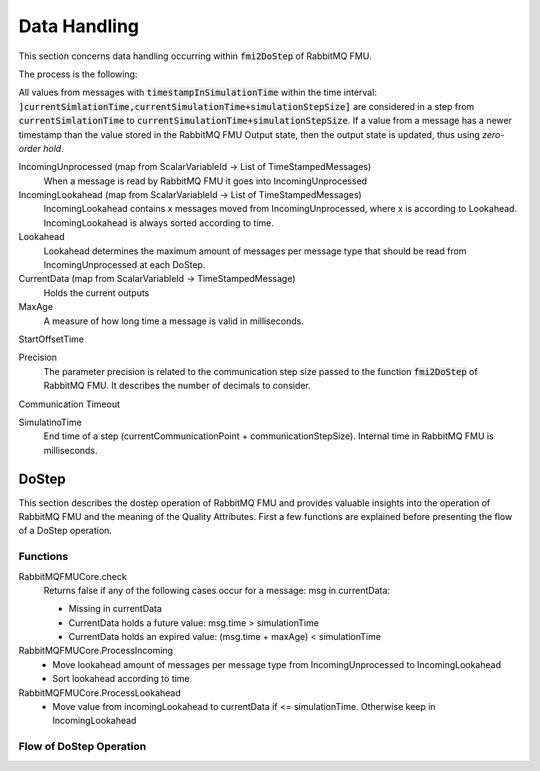 Data Handling
==============

This section concerns data handling occurring within :code:`fmi2DoStep` of RabbitMQ FMU.

The process is the following:


All values from messages with :code:`timestampInSimulationTime` within the time interval: :code:`]currentSimlationTime,currentSimulationTime+simulationStepSize]`
are considered in a step from :code:`currentSimlationTime` to :code:`currentSimulationTime+simulationStepSize`. If a value from a message has a newer timestamp than the value stored in the RabbitMQ FMU Output state, then the output state is updated, thus using *zero-order hold*.

.. uml::

    title Time Handling for a Single Message
    hide footbox

    actor User
    database "RabbitMQ Server" as server
    boundary "Execution of Co-Simulation" as exec
    participant RabbitMQFMU as FMU

    User -> exec: Start

    == Initialization ==
    exec -> FMU: EnterInitializationMode()"
    FMU -> server: createTopicExchangeBindingAndQueue
    ... RabbitMQ FMU Blocks execution until data is available in the topic ...
    server -> FMU: "Publish message with timestamp of WCT1"
    note over FMU: Rabbit FMU unblocks and sets Simulation Time 0 = WCT1.

    == Simulation Loop until endtime ==
    exec -> FMU: Fmi2DoStep(currentSimulationTime, simulaionStepSize)
        loop FMU process messages until messageTimeStampInSimulationTime >= currentSimulationTime + simulationStepSize
        server -> FMU: Message
        alt messageTimeStampInSimulationTime <= currentSimulationTime+simulationStepSize
            FMU -> FMU: Update output values with values from message
        else messageTimeStampInSimulationTime > currentSimulationTime + simulationStepSize
            FMU -> FMU: Store message for usage in subsequent DoStep operation.

IncomingUnprocessed (map from ScalarVariableId -> List of TimeStampedMessages)
    When a message is read by RabbitMQ FMU it goes into IncomingUnprocessed

IncomingLookahead (map from ScalarVariableId -> List of TimeStampedMessages)
    IncomingLookahead contains x messages moved from IncomingUnprocessed, where x is according to Lookahead. IncomingLookahead is always sorted according to time.

Lookahead
    Lookahead determines the maximum amount of messages per message type that should be read from IncomingUnprocessed at each DoStep.

CurrentData (map from ScalarVariableId -> TimeStampedMessage)
    Holds the current outputs

MaxAge
    A measure of how long time a message is valid in milliseconds.

StartOffsetTime

Precision
    The parameter precision is related to the communication step size passed to the function :code:`fmi2DoStep` of RabbitMQ FMU.
    It describes the number of decimals to consider.

Communication Timeout

SimulatinoTime
    End time of a step (currentCommunicationPoint + communicationStepSize). Internal time in RabbitMQ FMU is milliseconds.



DoStep
-------
This section describes the dostep operation of RabbitMQ FMU and provides valuable insights into the operation of RabbitMQ FMU and the meaning of the Quality Attributes. First a few functions are explained before presenting the flow of a DoStep operation.

Functions
^^^^^^^^^^
RabbitMQFMUCore.check
    Returns false if any of the following cases occur for a message\: msg in currentData\:

    - Missing in currentData
    - CurrentData holds a future value\: msg.time > simulationTime
    - CurrentData holds an expired value\: (msg.time + maxAge) < simulationTime

RabbitMQFMUCore.ProcessIncoming
    - Move lookahead amount of messages per message type from IncomingUnprocessed to IncomingLookahead
    - Sort lookahead according to time

RabbitMQFMUCore.ProcessLookahead
    - Move value from incomingLookahead to currentData if <= simulationTime. Otherwise keep in IncomingLookahead

Flow of DoStep Operation
^^^^^^^^^^^^^^^^^^^^^^^^^

.. uml::

    title DoStep operation
    hide footbox

    boundary "Co-simulation Master" as Master
    participant RabbitMQFMUInterface as FMUI
    participant RabbitMQFMUCore as FMUC
    database "RabbitMQ Server" as server


    Master -> FMUI: doStep(currentCommunicationTime, communicationStepSize)
    FMUI -> FMUI: simulationTime = applyPrecision(\ncurrentCommunicationTime+communicationStepSize)
    FMUI -> FMUC: process(simulationTime)
    FMUC -> FMUC: check()
    FMUC -> FMUC: ProcessIncoming()
    FMUC -> FMUC: ProcessLookahead()
    FMUC -> FMUC: processResult = check()
    FMUC --> FMUI: processResult
    FMUI -> FMUI: StartTime = Time Now
        loop TimeNow - StartTime < communicationTimeOut
            FMUI -> server: ConsumeSingleMessage(&msg)
            alt There is a message
                server --> FMUI: msg = message; return True
                FMUI -> FMUC: AddToIncomingUnprocessed(msg)
            else There are no messages
                server --> FMUI: False
            end
            FMUI -> FMUC: processResult = Process() // Described above
            alt processResult == True
            FMUI -> Master: True
            end
        end
    FMUI -> Master: False

